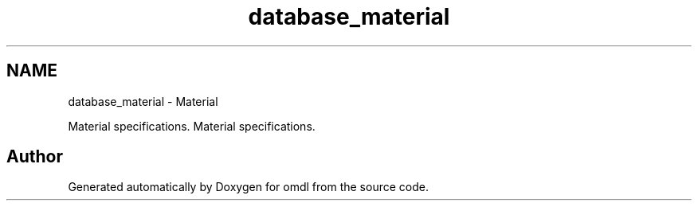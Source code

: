 .TH "database_material" 3 "Fri Apr 7 2017" "Version v0.6.1" "omdl" \" -*- nroff -*-
.ad l
.nh
.SH NAME
database_material \- Material
.PP
Material specifications\&.  
Material specifications\&. 


.SH "Author"
.PP 
Generated automatically by Doxygen for omdl from the source code\&.
